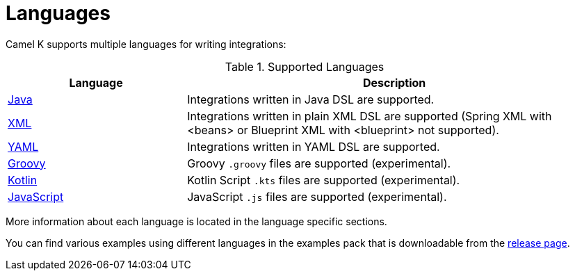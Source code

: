 [[languages]]
= Languages

Camel K supports multiple languages for writing integrations:

.Supported Languages
[options="header"]
[cols="30%,70%"]
|=======================
| Language			| Description
| xref:java.adoc[Java]                | Integrations written in Java DSL are supported.
| xref:xml.adoc[XML]                  | Integrations written in plain XML DSL are supported (Spring XML with <beans> or Blueprint XML with <blueprint> not supported).
| xref:yaml.adoc[YAML]                | Integrations written in YAML DSL are supported.
| xref:groovy.adoc[Groovy]            | Groovy `.groovy` files are supported (experimental).
| xref:kotlin.adoc[Kotlin]            | Kotlin Script `.kts` files are supported (experimental).
| xref:javascript.adoc[JavaScript]    | JavaScript `.js` files are supported (experimental).
|=======================

More information about each language is located in the language specific sections.

You can find various examples using different languages in the examples pack that is downloadable from the https://github.com/apache/camel-k/releases[release page].

